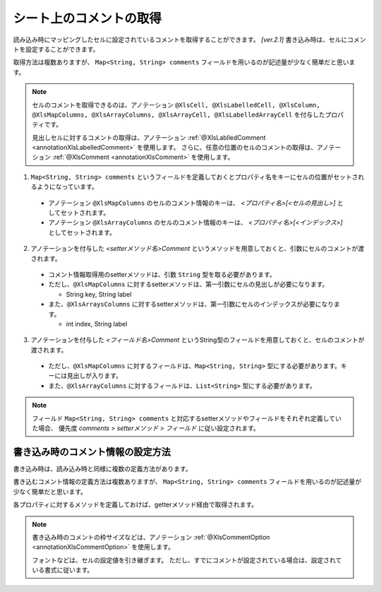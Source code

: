 --------------------------------------------------------
シート上のコメントの取得
--------------------------------------------------------


読み込み時にマッピングしたセルに設定されているコメントを取得することができます。 `[ver.2.1]`
書き込み時は、セルにコメントを設定することができます。

取得方法は複数ありますが、 ``Map<String, String> comments`` フィールドを用いるのが記述量が少なく簡単だと思います。
 
.. note:: 
   
   セルのコメントを取得できるのは、アノテーション ``@XlsCell, @XlsLabelledCell, @XlsColumn, @XlsMapColumns, @XlsArrayColumns, @XlsArrayCell, @XlsLabelledArrayCell`` を付与したプロパティです。
   
   見出しセルに対するコメントの取得は、アノテーション :ref:`@XlsLablledComment <annotationXlsLabelledComment>` を使用します。
   さらに、任意の位置のセルのコメントの取得は、アノテーション :ref:`@XlsComment <annotationXlsComment>` を使用します。


1. ``Map<String, String> comments`` というフィールドを定義しておくとプロパティ名をキーにセルの位置がセットされるようになっています。
 
  * アノテーション ``@XlsMapColumns`` のセルのコメント情報のキーは、 *\<プロパティ名\>[<セルの見出し\>]* としてセットされます。

  * アノテーション ``@XlsArrayColumns`` のセルのコメント情報のキーは、 *\<プロパティ名\>[<インデックス\>]* としてセットされます。
 
2. アノテーションを付与した *\<setterメソッド名\>Comment* というメソッドを用意しておくと、引数にセルのコメントが渡されます。
 
  * コメント情報取得用のsetterメソッドは、引数 ``String`` 型を取る必要があります。
  * ただし、``@XlsMapColumns`` に対するsetterメソッドは、第一引数にセルの見出しが必要になります。
  
    * String key, String label
     
  * また、``@XlsArraysColumns`` に対するsetterメソッドは、第一引数にセルのインデックスが必要になります。
  
    * int index, String label
    
3. アノテーションを付与した *\<フィールド名\>Comment* というString型のフィールドを用意しておくと、セルのコメントが渡されます。
 
  * ただし、``@XlsMapColumns`` に対するフィールドは、``Map<String, String>`` 型にする必要があります。キーには見出しが入ります。

  * また、``@XlsArrayColumns`` に対するフィールドは、``List<String>`` 型にする必要があります。


.. sourcecode:: java
    :linenos:
    
    public class SampleRecord {
        
        // 汎用的なコメント情報
        public Map<String, String> comments;
        
        // プロパティごとに個別にコメント情報を定義するフィールド
        private String nameComment;
        
        @XlsColumns(label="名前")
        private String name;
        
        // プロパティごとに個別にコメント情報を定義するメソッド
        // フィールド commentsが定義あれば必要ありません。
        public void setNameComment(String comment) {
            //...
        }
        
        // @XlsMapColumnsの場合
        @XlsMapColumns(previousColumnName="名前")
        private Map<String, String> attendedMap;
        
        // プロパティごとに個別にコメント情報を定義するフィールド
        private Map<String, String> attendedMapComment;
        
        // プロパティごとに個別に見出し情報を定義するメソッド
        // @XlsMapColumnsの場合keyは、セルの見出しの値
        // フィールド commentsが定義あれば必要ありません。
        public void setAttendedMapComment(String key, String comment) {
            //...
        }
        
        // @XlsArrayColumnsの場合
        ＠XlsArrayColumns(columnName="ふりがな")
        private List<String> rubyList;
        
        // プロパティごとに個別にコメント情報を定義するフィールド
        private Map<String, String> rubyListComment;
        
        // プロパティごとに個別にコメント情報を定義するメソッド
        // @XlsArrayColumnsの場合indexは、インデックスの値
        // フィールド labelsが定義あれば必要ありません。
        public void setRubyListComment(int index, String comment) {
            //...
        }
    
    }


.. note:: 
   
   フィールド ``Map<String, String> comments`` と対応するsetterメソッドやフィールドをそれぞれ定義していた場合、
   優先度 *comments > setterメソッド > フィールド* に従い設定されます。


^^^^^^^^^^^^^^^^^^^^^^^^^^^^^^^^^^^^^^^^^^^^^^^^^^^^^
書き込み時のコメント情報の設定方法
^^^^^^^^^^^^^^^^^^^^^^^^^^^^^^^^^^^^^^^^^^^^^^^^^^^^^

書き込み時は、読み込み時と同様に複数の定義方法があります。

書き込むコメント情報の定義方法は複数ありますが、 ``Map<String, String> comments`` フィールドを用いるのが記述量が少なく簡単だと思います。

各プロパティに対するメソッドを定義しておけば、getterメソッド経由で取得されます。


.. sourcecode:: java
    :linenos:
    
    // 書き込むデータの定義
    SampleSheet sheet = new SampleSheet();
    
    SampleRecord record = new SampleRecord();
    
    // コメントを保持するフィールドのインスタンス定義
    record.comments = new HashMal<>();
    
    // プロパティ「name」に対するコメントを設定する
    record.comments.put("name", "コメント1");
    
    // @XlsMapColumnsに対するコメントを設定する。
    record.comments.put("attendedMap[4月1日]", "コメント2");
    record.comments.put("attendedMap[4月2日]", "コメント3");
    
    // @XlsArrayColumnsNi対するコメントを設定する。
    record.comments.put("rubyList[0]", "コメント4");
    record.comments.put("rubyList[1]", "コメント5");
    
    // レコードの定義
    public class SampleRecord {
        
        // 汎用的なコメント情報
        public Map<String, String> comments;
        
        // プロパティごとに個別にコメント情報を定義するフィールド
        private String nameComment;
        
        @XlsColumns(label="名前")
        private String name;
        
        // プロパティごとに個別にコメント情報を定義するメソッド
        // フィールド commentsが定義あれば必要ありません。
        public String getNameComment() {
            //...
        }
        
        // @XlsMapColumnsの場合
        @XlsMapColumns(previousColumnName="名前")
        private Map<String, String> attendedMap;
        
        // プロパティごとに個別にコメント情報を定義するフィールド
        private Map<String, String> attendedMapComment;
        
        // プロパティごとに個別に見出し情報を定義するメソッド
        // @XlsMapColumnsの場合keyは、セルの見出しの値
        // フィールド commentsが定義あれば必要ありません。
        public String getAttendedMapComment(String key) {
            //...
        }
        
        // @XlsArrayColumnsの場合
        ＠XlsArrayColumns(columnName="ふりがな")
        private List<String> rubyList;
        
        // プロパティごとに個別にコメント情報を定義するフィールド
        private Map<String, String> rubyListComment;
        
        // プロパティごとに個別にコメント情報を定義するメソッド
        // @XlsArrayColumnsの場合indexは、インデックスの値
        // フィールド labelsが定義あれば必要ありません。
        public String setRubyListComment(int index) {
            //...
        }
    
    }
    

.. note:: 

    書き込み時のコメントの枠サイズなどは、アノテーション :ref:`@XlsCommentOption <annotationXlsCommentOption>` を使用します。
    
    フォントなどは、セルの設定値を引き継ぎます。
    ただし、すでにコメントが設定されている場合は、設定されている書式に従います。
    


